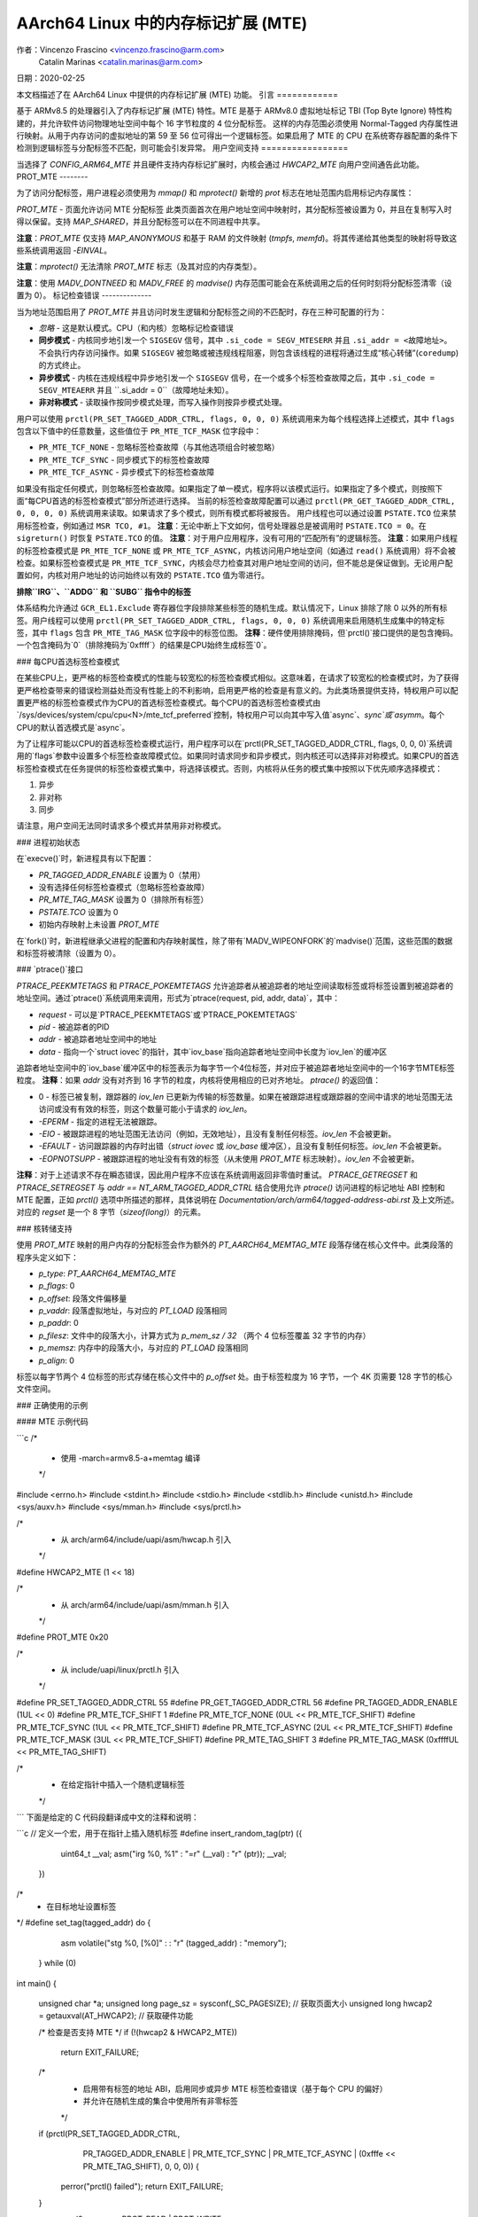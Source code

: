 ===============================================
AArch64 Linux 中的内存标记扩展 (MTE)
===============================================

作者：Vincenzo Frascino <vincenzo.frascino@arm.com>
         Catalin Marinas <catalin.marinas@arm.com>

日期：2020-02-25

本文档描述了在 AArch64 Linux 中提供的内存标记扩展 (MTE) 功能。
引言
============

基于 ARMv8.5 的处理器引入了内存标记扩展 (MTE) 特性。MTE 是基于 ARMv8.0 虚拟地址标记 TBI (Top Byte Ignore) 特性构建的，并允许软件访问物理地址空间中每个 16 字节粒度的 4 位分配标签。
这样的内存范围必须使用 Normal-Tagged 内存属性进行映射。从用于内存访问的虚拟地址的第 59 至 56 位可得出一个逻辑标签。如果启用了 MTE 的 CPU 在系统寄存器配置的条件下检测到逻辑标签与分配标签不匹配，则可能会引发异常。
用户空间支持
=================

当选择了 `CONFIG_ARM64_MTE` 并且硬件支持内存标记扩展时，内核会通过 `HWCAP2_MTE` 向用户空间通告此功能。
PROT_MTE
--------

为了访问分配标签，用户进程必须使用为 `mmap()` 和 `mprotect()` 新增的 `prot` 标志在地址范围内启用标记内存属性：

`PROT_MTE` - 页面允许访问 MTE 分配标签
此类页面首次在用户地址空间中映射时，其分配标签被设置为 0，并且在复制写入时得以保留。支持 `MAP_SHARED`，并且分配标签可以在不同进程中共享。

**注意**：`PROT_MTE` 仅支持 `MAP_ANONYMOUS` 和基于 RAM 的文件映射 (`tmpfs`, `memfd`)。将其传递给其他类型的映射将导致这些系统调用返回 `-EINVAL`。

**注意**：`mprotect()` 无法清除 `PROT_MTE` 标志（及其对应的内存类型）。

**注意**：使用 `MADV_DONTNEED` 和 `MADV_FREE` 的 `madvise()` 内存范围可能会在系统调用之后的任何时刻将分配标签清零（设置为 0）。
标记检查错误
--------------

当为地址范围启用了 `PROT_MTE` 并且访问时发生逻辑和分配标签之间的不匹配时，存在三种可配置的行为：

- *忽略* - 这是默认模式。CPU（和内核）忽略标记检查错误
- **同步模式** - 内核同步地引发一个 ``SIGSEGV`` 信号，其中 ``.si_code = SEGV_MTESERR`` 并且 ``.si_addr = <故障地址>``。不会执行内存访问操作。如果 ``SIGSEGV`` 被忽略或被违规线程阻塞，则包含该线程的进程将通过生成“核心转储”(``coredump``)的方式终止。
- **异步模式** - 内核在违规线程中异步地引发一个 ``SIGSEGV`` 信号，在一个或多个标签检查故障之后，其中 ``.si_code = SEGV_MTEAERR`` 并且 ``.si_addr = 0``（故障地址未知）。
- **非对称模式** - 读取操作按同步模式处理，而写入操作则按异步模式处理。

用户可以使用 ``prctl(PR_SET_TAGGED_ADDR_CTRL, flags, 0, 0, 0)`` 系统调用来为每个线程选择上述模式，其中 ``flags`` 包含以下值中的任意数量，这些值位于 ``PR_MTE_TCF_MASK`` 位字段中：

- ``PR_MTE_TCF_NONE``  - 忽略标签检查故障（与其他选项组合时被忽略）
- ``PR_MTE_TCF_SYNC``  - 同步模式下的标签检查故障
- ``PR_MTE_TCF_ASYNC`` - 异步模式下的标签检查故障

如果没有指定任何模式，则忽略标签检查故障。如果指定了单一模式，程序将以该模式运行。如果指定了多个模式，则按照下面“每CPU首选的标签检查模式”部分所述进行选择。
当前的标签检查故障配置可以通过 ``prctl(PR_GET_TAGGED_ADDR_CTRL, 0, 0, 0, 0)`` 系统调用来读取。如果请求了多个模式，则所有模式都将被报告。
用户线程也可以通过设置 ``PSTATE.TCO`` 位来禁用标签检查，例如通过 ``MSR TCO, #1``。
**注意**：无论中断上下文如何，信号处理器总是被调用时 ``PSTATE.TCO = 0``。在 ``sigreturn()`` 时恢复 ``PSTATE.TCO`` 的值。
**注意**：对于用户应用程序，没有可用的“匹配所有”的逻辑标签。
**注意**：如果用户线程的标签检查模式是 ``PR_MTE_TCF_NONE`` 或 ``PR_MTE_TCF_ASYNC``，内核访问用户地址空间（如通过 ``read()`` 系统调用）将不会被检查。如果标签检查模式是 ``PR_MTE_TCF_SYNC``，内核会尽力检查其对用户地址空间的访问，但不能总是保证做到。无论用户配置如何，内核对用户地址的访问始终以有效的 ``PSTATE.TCO`` 值为零进行。

**排除``IRG``、``ADDG`` 和 ``SUBG`` 指令中的标签**

体系结构允许通过 ``GCR_EL1.Exclude`` 寄存器位字段排除某些标签的随机生成。默认情况下，Linux 排除了除 0 以外的所有标签。用户线程可以使用 ``prctl(PR_SET_TAGGED_ADDR_CTRL, flags, 0, 0, 0)`` 系统调用来启用随机生成集中的特定标签，其中 ``flags`` 包含 ``PR_MTE_TAG_MASK`` 位字段中的标签位图。
**注释**：硬件使用排除掩码，但`prctl()`接口提供的是包含掩码。一个包含掩码为`0`（排除掩码为`0xffff`）的结果是CPU始终生成标签`0`。

### 每CPU首选标签检查模式

在某些CPU上，更严格的标签检查模式的性能与较宽松的标签检查模式相似。这意味着，在请求了较宽松的检查模式时，为了获得更严格检查带来的错误检测益处而没有性能上的不利影响，启用更严格的检查是有意义的。为此类场景提供支持，特权用户可以配置更严格的标签检查模式作为CPU的首选标签检查模式。每个CPU的首选标签检查模式由`/sys/devices/system/cpu/cpu<N>/mte_tcf_preferred`控制，特权用户可以向其中写入值`async`、`sync`或`asymm`。每个CPU的默认首选模式是`async`。

为了让程序可能以CPU的首选标签检查模式运行，用户程序可以在`prctl(PR_SET_TAGGED_ADDR_CTRL, flags, 0, 0, 0)`系统调用的`flags`参数中设置多个标签检查故障模式位。如果同时请求同步和异步模式，则内核还可以选择非对称模式。如果CPU的首选标签检查模式在任务提供的标签检查模式集中，将选择该模式。否则，内核将从任务的模式集中按照以下优先顺序选择模式：

1. 异步
2. 非对称
3. 同步

请注意，用户空间无法同时请求多个模式并禁用非对称模式。

### 进程初始状态

在`execve()`时，新进程具有以下配置：

- `PR_TAGGED_ADDR_ENABLE` 设置为 0（禁用）
- 没有选择任何标签检查模式（忽略标签检查故障）
- `PR_MTE_TAG_MASK` 设置为 0（排除所有标签）
- `PSTATE.TCO` 设置为 0
- 初始内存映射上未设置 `PROT_MTE`

在`fork()`时，新进程继承父进程的配置和内存映射属性，除了带有`MADV_WIPEONFORK`的`madvise()`范围，这些范围的数据和标签将被清除（设置为 0）。

### `ptrace()`接口

`PTRACE_PEEKMTETAGS` 和 `PTRACE_POKEMTETAGS` 允许追踪者从被追踪者的地址空间读取标签或将标签设置到被追踪者的地址空间。通过`ptrace()`系统调用来调用，形式为`ptrace(request, pid, addr, data)`，其中：

- `request` - 可以是`PTRACE_PEEKMTETAGS`或`PTRACE_POKEMTETAGS`
- `pid` - 被追踪者的PID
- `addr` - 被追踪者地址空间中的地址
- `data` - 指向一个`struct iovec`的指针，其中`iov_base`指向追踪者地址空间中长度为`iov_len`的缓冲区

追踪者地址空间中的`iov_base`缓冲区中的标签表示为每字节一个4位标签，并对应于被追踪者地址空间中的一个16字节MTE标签粒度。
**注释**：如果 `addr` 没有对齐到 16 字节的粒度，内核将使用相应的已对齐地址。
`ptrace()` 的返回值：

- 0 - 标签已被复制，跟踪器的 `iov_len` 已更新为传输的标签数量。如果在被跟踪进程或跟踪器的空间中请求的地址范围无法访问或没有有效的标签，则这个数量可能小于请求的 `iov_len`。
- `-EPERM` - 指定的进程无法被跟踪。
- `-EIO` - 被跟踪进程的地址范围无法访问（例如，无效地址），且没有复制任何标签。`iov_len` 不会被更新。
- `-EFAULT` - 访问跟踪器的内存时出错（`struct iovec` 或 `iov_base` 缓冲区），且没有复制任何标签。`iov_len` 不会被更新。
- `-EOPNOTSUPP` - 被跟踪进程的地址没有有效的标签（从未使用 `PROT_MTE` 标志映射）。`iov_len` 不会被更新。

**注释**：对于上述请求不存在瞬态错误，因此用户程序不应该在系统调用返回非零值时重试。
`PTRACE_GETREGSET` 和 `PTRACE_SETREGSET` 与 `addr == NT_ARM_TAGGED_ADDR_CTRL` 结合使用允许 `ptrace()` 访问进程的标记地址 ABI 控制和 MTE 配置，正如 `prctl()` 选项中所描述的那样，具体说明在 `Documentation/arch/arm64/tagged-address-abi.rst` 及上文所述。对应的 `regset` 是一个 8 字节（`sizeof(long)`）的元素。

### 核转储支持

使用 `PROT_MTE` 映射的用户内存的分配标签会作为额外的 `PT_AARCH64_MEMTAG_MTE` 段落存储在核心文件中。此类段落的程序头定义如下：

- `p_type`: `PT_AARCH64_MEMTAG_MTE`
- `p_flags`: 0
- `p_offset`: 段落文件偏移量
- `p_vaddr`: 段落虚拟地址，与对应的 `PT_LOAD` 段落相同
- `p_paddr`: 0
- `p_filesz`: 文件中的段落大小，计算方式为 `p_mem_sz / 32` （两个 4 位标签覆盖 32 字节的内存）
- `p_memsz`: 内存中的段落大小，与对应的 `PT_LOAD` 段落相同
- `p_align`: 0

标签以每字节两个 4 位标签的形式存储在核心文件中的 `p_offset` 处。由于标签粒度为 16 字节，一个 4K 页需要 128 字节的核心文件空间。

### 正确使用的示例

#### MTE 示例代码

```c
/*
 * 使用 -march=armv8.5-a+memtag 编译
 */
#include <errno.h>
#include <stdint.h>
#include <stdio.h>
#include <stdlib.h>
#include <unistd.h>
#include <sys/auxv.h>
#include <sys/mman.h>
#include <sys/prctl.h>

/*
 * 从 arch/arm64/include/uapi/asm/hwcap.h 引入
 */
#define HWCAP2_MTE              (1 << 18)

/*
 * 从 arch/arm64/include/uapi/asm/mman.h 引入
 */
#define PROT_MTE                 0x20

/*
 * 从 include/uapi/linux/prctl.h 引入
 */
#define PR_SET_TAGGED_ADDR_CTRL 55
#define PR_GET_TAGGED_ADDR_CTRL 56
#define PR_TAGGED_ADDR_ENABLE  (1UL << 0)
#define PR_MTE_TCF_SHIFT       1
#define PR_MTE_TCF_NONE        (0UL << PR_MTE_TCF_SHIFT)
#define PR_MTE_TCF_SYNC        (1UL << PR_MTE_TCF_SHIFT)
#define PR_MTE_TCF_ASYNC       (2UL << PR_MTE_TCF_SHIFT)
#define PR_MTE_TCF_MASK        (3UL << PR_MTE_TCF_SHIFT)
#define PR_MTE_TAG_SHIFT       3
#define PR_MTE_TAG_MASK        (0xffffUL << PR_MTE_TAG_SHIFT)

/*
 * 在给定指针中插入一个随机逻辑标签
 */ 
```
下面是给定的 C 代码段翻译成中文的注释和说明：

```c
// 定义一个宏，用于在指针上插入随机标签
#define insert_random_tag(ptr) ({                       \
            uint64_t __val;                                 \
            asm("irg %0, %1" : "=r" (__val) : "r" (ptr));   \
            __val;                                          \
    })

/*
 * 在目标地址设置标签
*/
#define set_tag(tagged_addr) do {                                      \
            asm volatile("stg %0, [%0]" : : "r" (tagged_addr) : "memory"); \
    } while (0)

int main()
{
        unsigned char *a;
        unsigned long page_sz = sysconf(_SC_PAGESIZE); // 获取页面大小
        unsigned long hwcap2 = getauxval(AT_HWCAP2); // 获取硬件功能

        /* 检查是否支持 MTE */
        if (!(hwcap2 & HWCAP2_MTE))
                return EXIT_FAILURE;

        /*
         * 启用带有标签的地址 ABI，启用同步或异步 MTE 标签检查错误（基于每个 CPU 的偏好）
         * 并允许在随机生成的集合中使用所有非零标签
         */
        if (prctl(PR_SET_TAGGED_ADDR_CTRL,
                  PR_TAGGED_ADDR_ENABLE | PR_MTE_TCF_SYNC | PR_MTE_TCF_ASYNC |
                  (0xfffe << PR_MTE_TAG_SHIFT),
                  0, 0, 0)) {
                perror("prctl() failed");
                return EXIT_FAILURE;
        }

        a = mmap(0, page_sz, PROT_READ | PROT_WRITE,
                 MAP_PRIVATE | MAP_ANONYMOUS, -1, 0); // 匿名映射内存
        if (a == MAP_FAILED) {
                perror("mmap() failed");
                return EXIT_FAILURE;
        }

        /*
         * 在上述匿名 mmap 上启用 MTE。该标志可以直接传递给 mmap() 并跳过此步骤
         */
        if (mprotect(a, page_sz, PROT_READ | PROT_WRITE | PROT_MTE)) {
                perror("mprotect() failed");
                return EXIT_FAILURE;
        }

        /* 使用默认标签 (0) 访问 */
        a[0] = 1;
        a[1] = 2;

        printf("a[0] = %hhu a[1] = %hhu\n", a[0], a[1]);

        /* 设置逻辑和分配标签 */
        a = (unsigned char *)insert_random_tag(a);
        set_tag(a);

        printf("%p\n", a);

        /* 非零标签访问 */
        a[0] = 3;
        printf("a[0] = %hhu a[1] = %hhu\n", a[0], a[1]);

        /*
         * 如果 MTE 正确启用，则下一条指令将触发异常
         */
        printf("Expecting SIGSEGV...\n");
        a[16] = 0xdd;

        /* 在 PR_MTE_TCF_SYNC 模式下，这行不应该被打印 */
        printf("...haven't got one\n");

        return EXIT_FAILURE;
}
```

以上是将原始英文注释和代码描述翻译为中文的过程。
